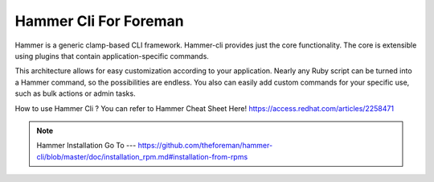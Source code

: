 Hammer Cli For Foreman
===========================

Hammer is a generic clamp-based CLI framework. Hammer-cli provides just the core functionality. The core is extensible using plugins that contain application-specific commands.

This architecture allows for easy customization according to your application. Nearly any Ruby script can be turned into a Hammer command, so the possibilities are endless. You also can easily add custom commands for your specific use, such as bulk actions or admin tasks.

How to use Hammer Cli ?
You can refer to Hammer Cheat Sheet Here!
https://access.redhat.com/articles/2258471

.. note:: Hammer Installation Go To --- https://github.com/theforeman/hammer-cli/blob/master/doc/installation_rpm.md#installation-from-rpms

